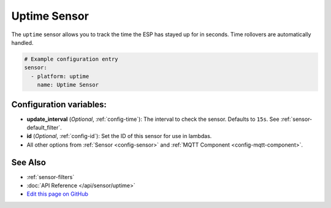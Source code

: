 Uptime Sensor
=============

The ``uptime`` sensor allows you to track the time the ESP has stayed up for in seconds.
Time rollovers are automatically handled.

.. code:: yaml

    # Example configuration entry
    sensor:
      - platform: uptime
        name: Uptime Sensor

Configuration variables:
------------------------

- **update_interval** (*Optional*, :ref:`config-time`): The interval to check the sensor. Defaults to ``15s``.
  See :ref:`sensor-default_filter`.
- **id** (*Optional*, :ref:`config-id`): Set the ID of this sensor for use in lambdas.
- All other options from :ref:`Sensor <config-sensor>` and :ref:`MQTT Component <config-mqtt-component>`.

See Also
--------

- :ref:`sensor-filters`
- :doc:`API Reference </api/sensor/uptime>`
- `Edit this page on GitHub <https://github.com/OttoWinter/esphomedocs/blob/current/esphomeyaml/components/sensor/uptime.rst>`__

.. disqus::
